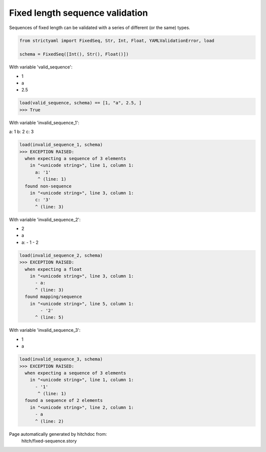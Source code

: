Fixed length sequence validation
--------------------------------

Sequences of fixed length can be validated with a series
of different (or the same) types.



.. code-block:: python

    from strictyaml import FixedSeq, Str, Int, Float, YAMLValidationError, load
    
    schema = FixedSeq([Int(), Str(), Float()])

With variable 'valid_sequence':

.. code-block:: yaml

- 1
- a
- 2.5




.. code-block:: python

    load(valid_sequence, schema) == [1, "a", 2.5, ]
    >>> True

With variable 'invalid_sequence_1':

.. code-block:: yaml

a: 1
b: 2
c: 3




.. code-block:: python

    load(invalid_sequence_1, schema)
    >>> EXCEPTION RAISED:
      when expecting a sequence of 3 elements
        in "<unicode string>", line 1, column 1:
          a: '1'
           ^ (line: 1)
      found non-sequence
        in "<unicode string>", line 3, column 1:
          c: '3'
          ^ (line: 3)

With variable 'invalid_sequence_2':

.. code-block:: yaml

- 2
- a
- a:
  - 1
  - 2




.. code-block:: python

    load(invalid_sequence_2, schema)
    >>> EXCEPTION RAISED:
      when expecting a float
        in "<unicode string>", line 3, column 1:
          - a:
          ^ (line: 3)
      found mapping/sequence
        in "<unicode string>", line 5, column 1:
            - '2'
          ^ (line: 5)

With variable 'invalid_sequence_3':

.. code-block:: yaml

- 1
- a




.. code-block:: python

    load(invalid_sequence_3, schema)
    >>> EXCEPTION RAISED:
      when expecting a sequence of 3 elements
        in "<unicode string>", line 1, column 1:
          - '1'
           ^ (line: 1)
      found a sequence of 2 elements
        in "<unicode string>", line 2, column 1:
          - a
          ^ (line: 2)


Page automatically generated by hitchdoc from:
  hitch/fixed-sequence.story